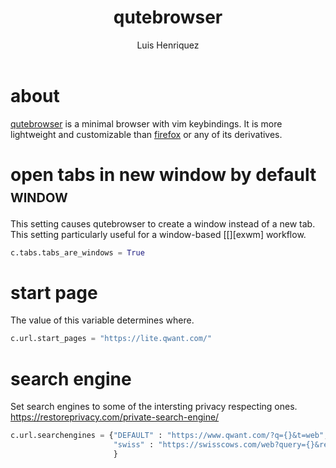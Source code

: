 #+title: qutebrowser
#+author: Luis Henriquez
#+property: header-args :tangle ~/.config/qutebrowser/config.py
#+tags: qutebrowser browser web

* about
:PROPERTIES:
:ID:       6ea6075e-1826-4f4d-ad2c-4dc2a788efc5
:END:

[[https://www.qutebrowser.org/index.html][qutebrowser]] is a minimal browser with vim keybindings. It is more lightweight
and customizable than [[https://www.mozilla.org/en-US/firefox/new/][firefox]] or any of its derivatives.

* open tabs in new window by default :window:
:PROPERTIES:
:ID:       1034e7aa-073b-41d1-9209-11010fe729fd
:END:

This setting causes qutebrowser to create a window instead of a new tab. This
setting particularly useful for a window-based [[][exwm] workflow.

#+begin_src python
c.tabs.tabs_are_windows = True
#+end_src

* start page
:PROPERTIES:
:ID:       70f3a021-7e19-4883-839d-388cd0df8ebc
:END:

The value of this variable determines where.

#+begin_src python
c.url.start_pages = "https://lite.qwant.com/"
#+end_src

* search engine
:PROPERTIES:
:ID:       c416faa3-f538-4e7e-ab69-039b1296829f
:END:

Set search engines to some of the intersting privacy respecting ones.
https://restoreprivacy.com/private-search-engine/

#+begin_src python
c.url.searchengines = {"DEFAULT" : "https://www.qwant.com/?q={}&t=web",
                       "swiss" : "https://swisscows.com/web?query={}&region=en-US"
                       }
#+end_src
